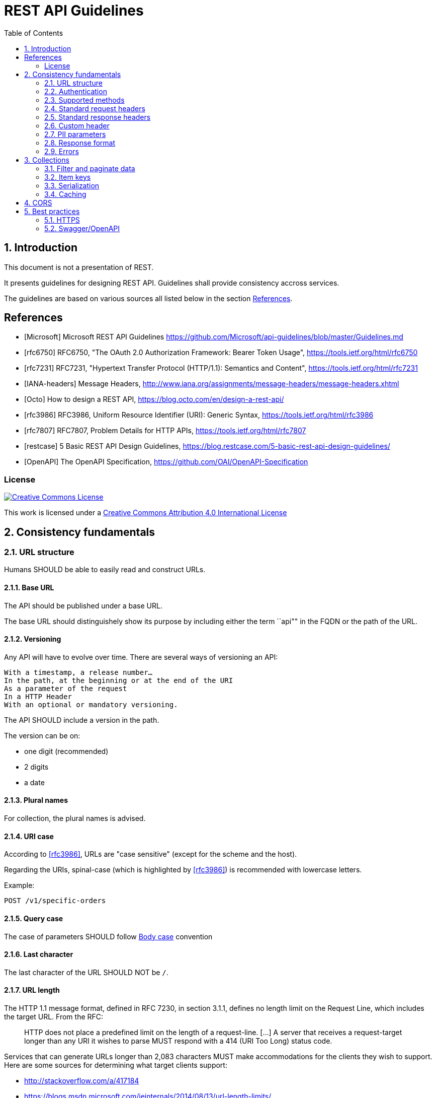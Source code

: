 = REST API Guidelines
:Date: 2018-09-08
:Revision: v1.0
:toc:
:sectnums:


== Introduction

This document is not a presentation of REST.

It presents guidelines for designing REST API. Guidelines shall provide consistency accross services.

The guidelines are based on various sources all listed below in the section <<References>>.

[bibliography]
== References

- [[[Microsoft]]] Microsoft REST API Guidelines https://github.com/Microsoft/api-guidelines/blob/master/Guidelines.md
- [[[rfc6750]]] RFC6750, "The OAuth 2.0 Authorization Framework: Bearer Token Usage", https://tools.ietf.org/html/rfc6750
- [[[rfc7231]]] RFC7231, "Hypertext Transfer Protocol (HTTP/1.1): Semantics and Content", https://tools.ietf.org/html/rfc7231
- [[[IANA-headers]]] Message Headers, http://www.iana.org/assignments/message-headers/message-headers.xhtml
- [[[Octo]]] How to design a REST API, https://blog.octo.com/en/design-a-rest-api/
- [[[rfc3986]]] RFC3986, Uniform Resource Identifier (URI): Generic Syntax, https://tools.ietf.org/html/rfc3986
- [[[rfc7807]]] RFC7807, Problem Details for HTTP APIs, https://tools.ietf.org/html/rfc7807
- [[[restcase]]] 5 Basic REST API Design Guidelines, https://blog.restcase.com/5-basic-rest-api-design-guidelines/
- [[[OpenAPI]]] The OpenAPI Specification, https://github.com/OAI/OpenAPI-Specification    


=== License

[link=http://creativecommons.org/licenses/by/4.0/]
image::https://i.creativecommons.org/l/by/4.0/88x31.png["Creative Commons License",align="center"]
This work is licensed under a http://creativecommons.org/licenses/by/4.0/[Creative Commons Attribution 4.0 International License]

== Consistency fundamentals

=== URL structure

Humans SHOULD be able to easily read and construct URLs.

==== Base URL

The API should be published under a base URL.

The base URL should distinguishely show its purpose by including either the term ``api"" in the FQDN or the path of the URL.

==== Versioning

Any API will have to evolve over time. There are several ways of versioning an API:

    With a timestamp, a release number…
    In the path, at the beginning or at the end of the URI
    As a parameter of the request
    In a HTTP Header
    With an optional or mandatory versioning.

The API SHOULD include a version in the path.

The version can be on:

- one digit (recommended)
- 2 digits
- a date

==== Plural names

For collection, the plural names is advised.

==== URI case

According to <<rfc3986>>, URLs are "case sensitive" (except for the scheme and the host). 

Regarding the URIs, spinal-case (which is highlighted by <<rfc3986>>) is recommended with lowercase letters.


Example:
[source,http]
----
POST /v1/specific-orders
----

==== Query case

The case of parameters SHOULD follow <<Body case>> convention

==== Last character

The last character of the URL SHOULD NOT be `/`.

==== URL length

The HTTP 1.1 message format, defined in RFC 7230, in section 3.1.1, defines no length limit on the Request Line, which includes the target URL. From the RFC:

_____
HTTP does not place a predefined limit on the length of a request-line. [...] A server that receives a request-target longer than any URI it wishes to parse MUST respond with a 414 (URI Too Long) status code.
_____

Services that can generate URLs longer than 2,083 characters MUST make accommodations for the clients they wish to support. Here are some sources for determining what target clients support:

- http://stackoverflow.com/a/417184
- https://blogs.msdn.microsoft.com/ieinternals/2014/08/13/url-length-limits/

Also note that some technology stacks have hard and adjustable url limits, so keep this in mind as you design your services.

==== Example

Example: https://api.example.com/v1/items or https://www.example.com/api/v1/items/

=== Authentication

Authentication should rely on OAuth2.0 and follow <<rfc6750>>.

=== Supported methods

Operations MUST use the proper HTTP methods whenever possible, and operation idempotency MUST be respected.
HTTP methods are frequently referred to as the HTTP verbs.
The terms are synonymous in this context, however the HTTP specification uses the term method.

Below is a list of methods that Microsoft REST services SHOULD support.
Not all resources will support all methods, but all resources using the methods below MUST conform to their usage.

[options="header"]
|======================
|Method  | Description | Is Idempotent
|GET     | Return the current value of an object or a collection of object| True
|PUT     | Replace an object| True
|DELETE  | Delete an object| True
|POST    | Create a new object based on the data, or submit a command| False
|HEAD    | Return metadata of an object for a GET response. Resources that support the GET method MAY support the HEAD method as well | True
|PATCH   | Apply a partial update to an object| False
|OPTIONS | Get information about a request; see below for details.| True
|======================

==== POST

POST operations SHOULD support the Location response header to specify the location of any created resource that was not explicitly named, via the Location header.

As an example, imagine a service that allows creation of hosted servers, which will be named by the service:

```http
POST http://api.contoso.com/account1/servers
```

The response would be something like:

```http
201 Created
Location: http://api.contoso.com/account1/servers/server321
```

Where "server321" is the service-allocated server name.

Services MAY also return the full metadata for the created item in the response.

==== PUT

WARNING: What about the result of PUT? NoContent? Location?

=== Standard request headers
The table of request headers below SHOULD be used. 
Using these headers is not mandated, but if used they MUST be used consistently.

All header values MUST follow the syntax rules set forth in the specification where the header field is defined.
Many HTTP headers are defined in <<rfc7231>> however a complete list of approved headers can be found in the <<IANA-headers,IANA Header Registry>>.

.Request headers
[cols="m,,a", options="header"]
|======================
|Header| Type| Description
|Authorization | String| Authorization header for the request
|Accept| Content type| The requested content type for the response such as:

- application/xml
- text/xml
- application/json
- text/javascript (for JSONP)

Per the HTTP guidelines, this is just a hint and responses MAY have a different content type, such as a blob fetch where a successful response will just be the blob stream as the payload. For services following OData, the preference order specified in OData SHOULD be followed.
|Accept-Encoding| Gzip, deflate| REST endpoints SHOULD support GZIP and DEFLATE encoding, when applicable. For very large resources, services MAY ignore and return uncompressed data.
|Accept-Language| "en", "es", etc.| Specifies the preferred language for the response. Services are not required to support this, but if a service supports localization it MUST do so through the Accept-Language header.
|Accept-Charset| Charset type like "UTF-8"| Default is UTF-8, but services SHOULD be able to handle ISO-8859-1.
|Content-Type| Content type| Mime type of request body (PUT/POST/PATCH)
|Prefer | return=minimal, return=representation            | If the return=minimal preference is specified, services SHOULD return an empty body in response to a successful insert or update. If return=representation is specified, services SHOULD return the created or updated resource in the response. Services SHOULD support this header if they have scenarios where clients would sometimes benefit from responses, but sometimes the response would impose too much of a hit on bandwidth.
|If-Match, If-None-Match, If-Range | String                                           | Services that support updates to resources using optimistic concurrency control MUST support the If-Match header to do so. Services MAY also use other headers related to ETags as long as they follow the HTTP specification.
|======================

=== Standard response headers

Services SHOULD return the following response headers, except where noted in the "required" column.

[cols="3m,2,5a", options="header"]
|======================
|Response Header| Required                                      | Description
|Content-Type| All responses                                 | The content type
|Content-Encoding| All responses                                 | GZIP or DEFLATE, as appropriate
|Preference-Applied| When specified in request                     | Whether a preference indicated in the Prefer request header was applied
|ETag| When the requested resource has an entity tag | The ETag response-header field provides the current value of the entity tag for the requested variant. Used with `If-Match`, `If-None-Match` and `If-Range` to implement optimistic concurrency control.
[cols="m,,a", options="header"]
|======================

=== Custom header

No need for now. To be specified if any.

=== PII parameters

Consistent with their organization's privacy policy, clients SHOULD NOT transmit personally identifiable information (PII) parameters in the URL (as part of path or query string) because this information can be inadvertently exposed via client, network, and server logs and other mechanisms.

=== Response format

For organizations to have a successful platform, they must serve data in formats developers are accustomed to using, and in consistent ways that allow developers to handle responses with common code.

Web-based communication, especially when a mobile or other low-bandwidth client is involved, has moved quickly in the direction of JSON for a variety of reasons, including its tendency to be lighter weight and its ease of consumption with JavaScript-based clients.

==== Body case

snake_case seems adopted by most Web Giants, especially those relying on Ruby.
However, the convention in JavaScript is the camelCased. 

JSON property names SHOULD be camelCased, with first letter in lower case.

==== Clients-specified response format

In HTTP, response format SHOULD be requested by the client using the Accept header. This is a hint, and the server MAY ignore it if it chooses to, even if this isn't typical of well-behaved servers. Clients MAY send multiple Accept headers and the service MAY choose one of them.

The default response format (no `Accept` header provided) SHOULD be `application/json`, and all services MUST support `application/json`. 

==== Status code

[cols="2m,5a", options="header"]
|======================
|HTTP Status 	     |Description
|201 Created 	     
|Indicates that a resource has been created. Typical answer to PUT and POST requests, including a HTTP Header “Location” which points toward the new resource URL.

|202 Accepted 	     
|The request has been accepted and will be processed later. It is a classic answer to asynchronous calls (for better UX or performances).

|204 No Content      
|The request has been successfully processed, but there is nothing to return. It is often returned to a DELETE request.

|206 Partial Content
|Content returned is incomplete. Mostly returned by paginated answers.

|400 Bad Request
|Commonly used for calling errors if no other status matches.

|401 Unauthorized
|The request MUST be authenticated

|403 Forbidden
|Not enough rights

|404 Not Found
|The resource does not exist

|405 Method not allowed
|Either calling a method on this resource has no meaning, or the user is not authorized to make this call.

|406 Not Acceptable
|Nothing matches the Accept-* Header of the request. As an example, you ask for an XML formatted resource but it is only available as JSON

|500 Server error
|Execution problem has been encountered.

|======================

WARNING: Should 206 implemented??

=== Errors

The <<rfc7807,RFC 7807>> should be used as a standardized format for returning machine readable error responses from HTTP APIs.

<<rfc7807,RFC 7807>> provides a standard format for returning problem details from HTTP APIs. In particular, it specifies the following:

- Error responses MUST use standard HTTP status codes in the 400 or 500 range to detail the general category of error.

- Error responses will be of the Content-Type application/problem, appending a serialization format of either json or xml: application/problem+json, application/problem+xml.

- Error responses will have each of the following keys:

  - detail (string) - A human-readable description of the specific error.
  - type (string) - a URL to a document describing the error condition (optional, and "about:blank" is assumed if none is provided; should resolve to a human-readable document).
  - title (string) - A short, human-readable title for the general error type; the title should not change for given types.
  - status (number) - Conveying the HTTP status code; this is so that all information is in one place, but also to correct for changes in the status code due to the usage of proxy servers. The status member, if present, is only advisory as generators MUST use the same status code in the actual HTTP response to assure that generic HTTP software that does not understand this format still behaves correctly.
  ( instance (string) - This optional key may be present, with a unique URI for the specific error; this will often point to an error log for that specific response.

Example:
----
{
   "type": "https://example.net/validation-error",
   "title": "Your request parameters didn't validate.",
   "invalid-params": [ {
                         "name": "age",
                         "reason": "must be a positive integer"
                       },
                       {
                         "name": "color",
                         "reason": "must be 'green', 'red' or 'blue'"}
                     ]
}
----


== Collections

=== Filter and paginate data

Filtering, paginating, sorting and searching will be done based on query parameters.

Parameters and results will follow OData specification

==== Paging

It is necessary to anticipate the paging of your resources in the early design phase of your API. It is indeed difficult to foresee precisely the progression of the amount of data that will be returned. Therefore, we recommend paginating your resources with default values when they are not provided by the calling client, for example with a range of values [0-25].

==== Filtering

Filtering consists in restricting the number of queried resources by specifying some attributes and their expected values. It is possible to filter a collection on several attributes at the same time and to allow several values for one filtered attribute.

==== Sorting

Sorting the result of a query on a collection of resources. A sort parameter should contain the names of the attributes on which the sorting is performed, separated by a comma.

==== Searching

A search is a sub-resource of a collection. As such, its results will have a different format than the resources and the collection itself. This allows us to add suggestions, corrections, and information related to the search.
Parameters are provided the same way as for a filter, through the query-string, but they are not necessarily exact values, and their syntax permits approximate matching.


=== Item keys

Services MAY support durable identifiers for each item in the collection, and that identifier SHOULD be represented in JSON as "id". These durable identifiers are often used as item keys.

Collections that support durable identifiers MAY support delta queries.

=== Serialization

Collections are represented in JSON using standard array notation.

=== Caching

== CORS

No need for now.

== Best practices

=== HTTPS

HTTPS MUST be enforced.

=== Swagger/OpenAPI

The API should be documented following <<OpenAPI,OpenAPI>>



